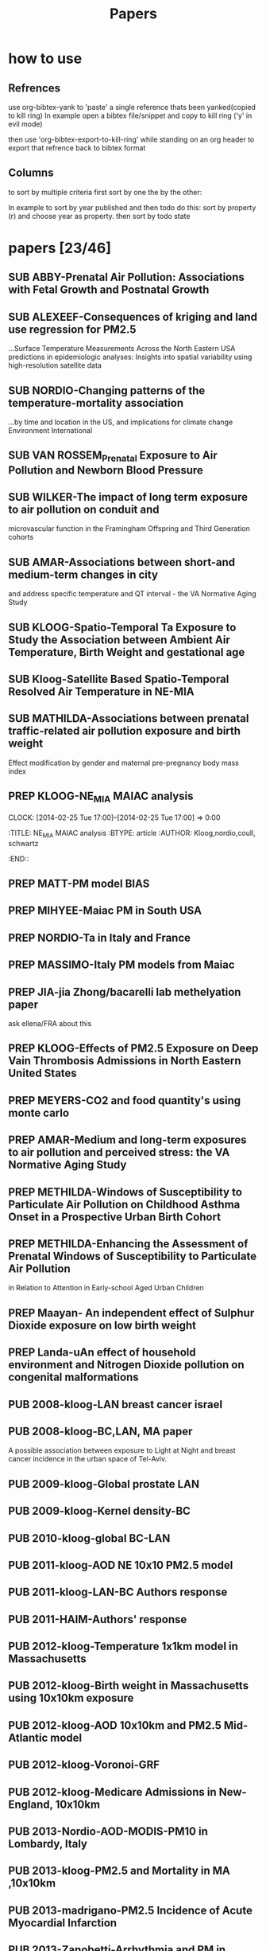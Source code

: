 #+TITLE: Papers 
#+TODO: SUB PREP | PUB 
#+TAGS:  first(f) 

* how to use
** Refrences
use org-bibtex-yank to 'paste' a single reference thats been yanked(copied to kill ring)
In example open a bibtex file/snippet and copy to kill ring ('y' in evil mode) 

then use 'org-bibtex-export-to-kill-ring' while standing on an org header to export that refrence back to bibtex format

** Columns 
to sort by multiple criteria first sort by one the by the other:

In example to sort by year published and then todo do this: sort by property (r) and choose year as property. then sort by todo state
 


* papers [23/46]
  :PROPERTIES:
  :COLUMNS:  %60ITEM{+} %20AUTHOR %6YEAR %6DATE %6TODO %7TAGS 
  :ID:       47bad96f-740c-4b93-b739-a4b925d85514
        :END:

** SUB ABBY-Prenatal Air Pollution: Associations with Fetal Growth and Postnatal Growth
   :PROPERTIES:
   :TITLE:    Prenatal Air Pollution: Associations with Fetal Growth and Postnatal Growth
   :BTYPE:    article
   :AUTHOR:   Abby F. Fleisch1, Sheryl L. Rifas-Shiman2, Diane R. Gold3,4, Petros Koutrakis3, Joel Schwartz3, Itai Kloog3,5, Steven Melly3, Brent Coull6, Antonella Zanobetti3, Matthew W. Gillman2,7, Emily Oken2
   :JOURNAL:  JAMA Pediatrics
   :YEAR:     2014
   :CUSTOM_ID: 
   :ID:       cfbe4c19-e12d-4d76-8337-332de6797cc9
   :END:
** SUB ALEXEEF-Consequences of kriging and land use regression for PM2.5
...Surface Temperature Measurements Across the North Eastern USA predictions in epidemiologic analyses: Insights into spatial variability using high-resolution satellite data
   :PROPERTIES:
   :TITLE:    Consequences of kriging and land use regression for PM2.5 predictions in epidemiologic analyses: Insights into spatial   variability using high-resolution satellite data
   :BTYPE:    article
   :AUTHOR:   alexeef, schwartz, kloog, koutrakis,coull
   :JOURNAL: Journal Of Exposure Science And Environmental Epidemiology
   :YEAR:     2014
   :ID:       c7bd45a0-8b9d-4d48-a9a1-00afbe844e28
   :END:

** SUB NORDIO-Changing patterns of the temperature-mortality association
...by time and location in the US, and implications for climate change Environment International
   :PROPERTIES:
   :TITLE:    Changing patterns of the temperature-mortality association by time and location in the US, and implications for climate change Environment International
   :BTYPE:    article
   :AUTHOR:   nordio, zanobetti,kloog
   :JOURNAL:  Environment International
   :YEAR:     2014
   :CUSTOM_ID: 
   :ID:       5cada5a4-bd82-4d2f-bed8-e3ce5ca5cd7e
   :END:
** SUB VAN ROSSEM_Prenatal Exposure to Air Pollution and Newborn Blood Pressure
   :PROPERTIES:
   :TITLE:    Prenatal Exposure to Air Pollution and Newborn Blood Pressure
   :BTYPE:    article
   :AUTHOR:   Lenie van Rossem PhD1, 2, Sheryl L. Rifas-Shiman MPH3, Steven J. Melly MS1, Itai Kloog PhD1, Heike Luttmann-Gibson PhD1, Antonella Zanobetti PhD1, Brent A. Coull PhD4, Joel Schwartz PhD1,7, Murray A. Mittleman MD DrPH1, 5, Emily Oken MPH 3, Matthew W. Gillman MD SM 3, 6, Petros Koutrakis PhD1, Diane R. Gold
   :JOURNAL:  EHP
   :YEAR:     2014
   :CUSTOM_ID: 
   :ID:       804a3511-453c-4b5b-9c79-8bff48e8415a
   :END:
** SUB WILKER-The impact of long term exposure to air pollution on conduit and 
microvascular function in the Framingham Offspring and Third Generation cohorts
   :PROPERTIES:
   :TITLE:    The impact of long term exposure to air pollution on conduit and microvascular function in the Framingham Offspring and Third Generation cohorts
   :BTYPE:    article
   :AUTHOR:   Wilker......kloog......Mittelman
   :YEAR:     2014
   :CUSTOM_ID: 
   :ID:       2bfa3644-0420-4685-9fe1-1c51f8a86ecc
   :END:
** SUB AMAR-Associations between short-and medium-term changes in city
 and address specific temperature and QT interval - the VA Normative Aging Study
   :PROPERTIES:
   :TITLE:    Associations between short- and medium-term changes in city and address specific temperature and QT interval - the VA Normative Aging Study
   :BTYPE:    article
   :AUTHOR:   Amar J Mehta 1, Itai Kloog 1,2, Antonella Zanobetti 1, Brent Coull 3, David Sparrow 4,5,6, Pantel Vokonas 4,6, Joel Schwartz1,5. 
   :YEAR:     2014
   :CUSTOM_ID: 
   :ID:       b493501d-8383-4b5c-897d-0e7123212b60
   :END:
** SUB KLOOG-Spatio-Temporal Ta Exposure to Study the Association between Ambient Air Temperature, Birth Weight and gestational age 
   :PROPERTIES:
   :TITLE:    Using Satellite Based Spatio-Temporal Resolved Air Temperature Exposure to Study the Association between Ambient Air Temperature, Birth Weight and gestational age in Massachusetts
   :BTYPE:    article
   :AUTHOR:   Itai Kloog 1,2*, Steven J. Melly 2, Brent A Coull 3, Francesco Nordio 2  and Joel Schwartz 2
   :YEAR:     2014
   :CUSTOM_ID: 
   :ID:       391f2f81-b5f8-4b44-9d56-ffe1246c600c
   :END:
** SUB Kloog-Satellite Based Spatio-Temporal Resolved Air Temperature in NE-MIA
   :PROPERTIES:
   :ID:       a5384b4b-d0f7-419f-908f-ea6db93a266d
   :END:
** SUB MATHILDA-Associations between prenatal traffic-related air pollution exposure and birth weight
   :PROPERTIES:
   :ID:       c5137fe7-fdd5-4ce6-99f0-c34eb5bd2412
   :END:
Effect modification by gender and maternal pre-pregnancy body mass index 



** PREP KLOOG-NE_MIA MAIAC analysis
   CLOCK: [2014-02-25 Tue 17:00]--[2014-02-25 Tue 17:00] =>  0:00
   :PROPERTIES:
   :ID:       e72b7b38-618b-40e6-832b-7d7e695e5b69
   :END:
:TITLE:    NE_MIA MAIAC analysis
   :BTYPE:    article
   :AUTHOR:   Kloog,nordio,coull, schwartz
   :CUSTOM_ID: 
   :END::

** PREP JUST-Mexico City MAIAC analysis
   :PROPERTIES:
   :TITLE:    NE_MIA MAIAC analysis
   :BTYPE:    article
   :AUTHOR:   Just,nordio,coull, schwartz,Kloog
   :CUSTOM_ID: 
   :ID:       2a18c857-0d24-4114-a8e5-640892b46be9
   :END:
** PREP MATT-PM model BIAS
   :PROPERTIES:
   :TITLE: PM model BIAS    
   :BTYPE:    article
   :AUTHOR:  Matt caflu.....kloog....dominichi 
   :CUSTOM_ID: 
   :ID:       61bd3f55-86f3-4dc3-ad02-c1db7cafad25
   :END:

** PREP MIHYEE-Maiac PM in South USA 
   :PROPERTIES:
   :TITLE: Maiac PM in South USA 
     :BTYPE:    article
   :AUTHOR: mihyee-lee,kloog,coull,schwartz
   :CUSTOM_ID: 
   :ID:       0f724ac6-de26-4d5a-8ebd-7444a9e858b2
   :END:

** PREP NORDIO-Ta in Italy and France 
   :PROPERTIES:
   :TITLE: Ta in Italy and France   
   :BTYPE:    article
   :AUTHOR: Nordio,kloog,staffogia,foresteri,shcwartz 
   :CUSTOM_ID: 
   :ID:       6efc281a-4550-4cc8-b6e3-08a26993789b
   :END:
** PREP MASSIMO-Italy PM models from Maiac
   :PROPERTIES:
   :TITLE: Italy PM models from Maiac
   :BTYPE:    article
   :AUTHOR: Massiomo staffogia.....kloog......Schwartz   
   :CUSTOM_ID: 
   :ID:       6ecb0b67-7a2b-463a-ad53-97ed184ba6dd
   :END:
** PREP JIA-jia Zhong/bacarelli lab methelyation paper
   :PROPERTIES:
   :TITLE:    Jia Zhong-bacarelli lab methelyation paper
   :BTYPE:    article
   :AUTHOR:   Jia Zhong
   :CUSTOM_ID: 
   :ID:       cd6afb1f-1b58-4fc2-a058-e4f6db48bfae
   :END:
   ask ellena/FRA about this
** PREP KLOOG-Effects of PM2.5 Exposure on Deep Vain Thrombosis Admissions in North Eastern United States
   :PROPERTIES:
   :TITLE:    Effects of PM2.5 Exposure on Deep Vain Thrombosis Admissions in North Eastern United States
   :BTYPE:    article
   :AUTHOR:   Itai Kloog 1, 2, Antonella Zanobetti 2, Francesco Nordio 2, Brent A Coull 3 Andrea Baccareli 2, and Joel Schwartz 2
   :YEAR:     2014
   :CUSTOM_ID: 
   :ID:       b7ba2f30-2782-4603-8f0c-00e3f4fe6af1
   :END:
** PREP MEYERS-CO2 and food quantity's using monte carlo 
   :PROPERTIES:
   :TITLE: CO2 and food quantity's using monte carlo 
   :BTYPE:    article
   :AUTHOR:   Samuel S. Myers1*, Antonella Zanobetti1, Itai Kloog1, Arnold Bloom2, Eli Carlisle2, Lee H. Dietterich3, Glenn Fitzgerald4, Toshihiro Hasegawa5, N. Michele Holbrook6, Peter Huybers7, Andrew D.B. Leakey8, Randall L. Nelson9, Michael J Ottman10, Victor Raboy11, Hidemitsu Sakai5, Karla A. Sartor12, Joel Schwartz1, Saman Seneweera13, Michael Tausz14, Yasuhiro Usui 
   :YEAR:     2014
   :ID:       8ebcc3e0-f0fd-4871-952c-fdb8b5c0f9cf
   :END:
** PREP AMAR-Medium and long-term exposures to air pollution and perceived stress: the VA Normative Aging Study
   :PROPERTIES:
   :TITLE:    Medium and long-term exposures to air pollution and perceived stress: the VA Normative Aging Study
   :BTYPE:    article
   :AUTHOR:   Amar J Mehta1, Laura D Kubzansky2, Brent A Coull3, Itai Kloog1, Petros Koutrakis1, David Sparrow4,5,6, Avron Spiro, III4,7, Pantel Vokonas4,6, and Joel Schwartz1.
   :YEAR:     2014
   :CUSTOM_ID: 
   :ID:       5dbc4202-4bb3-4298-9eb1-ac5e2d68152a
   :END:
** PREP METHILDA-Windows of Susceptibility to Particulate Air Pollution on Childhood Asthma Onset in a Prospective Urban Birth Cohort
   :PROPERTIES:
   :TITLE:    Windows of Susceptibility to Particulate Air Pollution on Childhood Asthma Onset in a Prospective Urban Birth Cohort
   :BTYPE:    article
   :AUTHOR:   Yueh-Hsiu Chiu, ScD1; Brent Coull, PhD2,3; Itai Kloog, PhD2,4; Joel Schwartz, PhD2; Rosalind J. Wright, MD, MPH1,5
   :YEAR:     2014
   :CUSTOM_ID: 
   :ID:       1410fcec-c29a-4fee-8b2c-544603148473
   :END:
** PREP METHILDA-Enhancing the Assessment of Prenatal Windows of Susceptibility to Particulate Air Pollution
in Relation to Attention in Early-school Aged Urban Children
** PREP Maayan- An independent effect of Sulphur Dioxide exposure on low birth weight
** PREP Landa-uAn effect of household environment and Nitrogen Dioxide pollution on congenital malformations

 

** PUB 2008-kloog-LAN breast cancer israel 
   :PROPERTIES:
   :TITLE:    Light at night co-distributes with incident breast but not lung cancer in the female population of Israel
   :BTYPE:    article
   :CUSTOM_ID: kloog_light_2008
   :VOLUME:   25
   :ISSUE:    1
   :PAGES:    6581
   :JOURNALTITLE: Chronobiology International
   :AUTHOR:   Kloog, I. and Haim, A. and Stevens, R. and Barchana, M. and Portnov, B.
   :YEAR:     2008
   :END:

** PUB 2008-kloog-BC,LAN, MA paper

A possible association between exposure to Light at Night and breast cancer incidence in the urban space of Tel-Aviv.
   :PROPERTIES:
   :TITLE:    A possible association between exposure to Light at Night and breast cancer incidence in the urban space of Tel-Aviv.
   :BTYPE:    article
   :CUSTOM_ID: kloog_possible_2008
   :VOLUME:   6
   :ISSUE:    1
   :PAGES:    103-110
   :JOURNALTITLE: Studies in Natural Resources and Environmental Management
   :AUTHOR:   Kloog, Itai and Haim, Abraham and Portnov, Boris A.
   :YEAR:     2008
   :KEYWORDS: Breast cancer, {GIS}, Kernel density function, Light-at-night
   :END:
** PUB 2009-kloog-Global prostate LAN
   :PROPERTIES:
   :TITLE:    Global co-distribution of light at night ({LAN)} and cancers of prostate, colon, and lung in men
   :BTYPE:    article
   :CUSTOM_ID: kloog_global_2009
   :VOLUME:   26
   :ISSUE:    1
   :PAGES:    108-125
   :JOURNALTITLE: Chronobiology international
   :AUTHOR:   Kloog, I. and Haim, A. and Stevens, R. G and Portnov, B. A
   :YEAR:     2009
   :END:
** PUB 2009-kloog-Kernel density-BC
   :PROPERTIES:
   :TITLE:    Using kernel density function as an urban analysis tool: Investigating the association between nightlight exposure and the incidence of breast cancer in Haifa, Israel
   :BTYPE:    article
   :CUSTOM_ID: kloog_using_2009
   :VOLUME:   33
   :ISSN:     0198-9715
   :URL:      http://www.sciencedirect.com/science/article/pii/S0198971508000641
   :DOI:      10.1016/j.compenvurbsys.2008.09.006
   :SHORTTITLE: Using kernel density function as an urban analysis tool
   :ISSUE:    1
   :PAGES:    55-63
   :JOURNALTITLE: Computers, Environment and Urban Systems
   :AUTHOR:   Kloog, Itai and Haim, Abraham and Portnov, Boris A.
   :URLDATE:  2012-05-31
   :YEAR:     2009
   :KEYWORDS: Breast cancer, Breast cancer, {GIS}, {GIS}, Kernel density function, Kernel density function, Light-at-night, Light-at-night
   :END:
** PUB 2010-kloog-global BC-LAN
   :PROPERTIES:
   :TITLE:    Nighttime light level co-distributes with breast cancer incidence worldwide
   :BTYPE:    article
   :CUSTOM_ID: kloog_nighttime_2010
   :VOLUME:   21
   :ISSUE:    12
   :PAGES:    2059-2068
   :JOURNALTITLE: Cancer Causes and Control
   :AUTHOR:   Kloog, I. and Stevens, R. G and Haim, A. and Portnov, B. A
   :YEAR:     2010
   :END:
** PUB 2011-kloog-AOD NE 10x10 PM2.5 model 
   :PROPERTIES:
   :TITLE:    Assessing temporally and spatially resolved {PM2.5} exposures for epidemiological studies using satellite aerosol optical depth measurements
   :BTYPE:    article
   :CUSTOM_ID: kloog_assessing_2011
   :VOLUME:   45
   :ISSN:     1352-2310
   :URL:      http://www.sciencedirect.com/science/article/pii/S1352231011009125
   :DOI:      10.1016/j.atmosenv.2011.08.066
   :ISSUE:    35
   :PAGES:    6267-6275
   :JOURNALTITLE: Atmospheric Environment
   :AUTHOR:   Kloog, Itai and Koutrakis, Petros and Coull, Brent A. and Lee, Hyung Joo and Schwartz, Joel
   :URLDATE:  2012-05-31
   :YEAR:     2011
   :KEYWORDS: Aerosol optical depth, air pollution, Epidemiology, Exposure error, {PM2.5}
   :END:
** PUB 2011-kloog-LAN-BC Authors response 
   :PROPERTIES:
   :TITLE:    Does the modern urbanized sleeping habitat pose a breast cancer risk?
   :BTYPE:    article
   :CUSTOM_ID: kloog_does_2011
   :VOLUME:   28
   :ISSUE:    1
   :PAGES:    76–80
   :JOURNALTITLE: Chronobiology International
   :AUTHOR:   Kloog, I. and Portnov, B. A and Rennert, H. S and Haim, A.
   :YEAR:     2011
   :END:
** PUB 2011-HAIM-Authors' response
   :PROPERTIES:
   :TITLE:    Authors' response
   :BTYPE:    article
   :CUSTOM_ID: haim_authors_2011
   :VOLUME:   28
   :ISSN:     07420528
   :ISSUE:    4
   :PAGES:    379-380
   :JOURNALTITLE: Chronobiology International: The Journal of Biological \& Medical Rhythm Research
   :SHORTJOURNAL: Chronobiology International: The Journal of Biological \& Medical Rhythm Research
   :AUTHOR:   Haim, Abraham and Kloog, Itai and Rennert, Hedy S. and Portnov, Boris A.
   :YEAR:     2011
   :KEYWORDS: {LIGHT} -- Physiological effect, {LOGISTIC} regression analysis, Melatonin, {NIGHT}, {OUTCOME} assessment (Medical care), {QUESTIONNAIRES}, Sleep
   :END:
** PUB 2012-kloog-Temperature 1x1km model in Massachusetts
   :PROPERTIES:
   :TITLE:    Temporal and spatial assessments of minimum air temperature using satellite surface temperature measurements in Massachusetts, {USA}
   :BTYPE:    article
   :CUSTOM_ID: kloog_temporal_2012
   :VOLUME:   432
   :ISSN:     0048-9697
   :URL:      http://www.sciencedirect.com/science/article/pii/S0048969712008108
   :DOI:      10.1016/j.scitotenv.2012.05.095
   :ISSUE:    0
   :PAGES:    85-92
   :JOURNALTITLE: Science of The Total Environment
   :AUTHOR:   Kloog, Itai and Chudnovsky, Alexandra and Koutrakis, Petros and Schwartz, Joel
   :URLDATE:  2012-08-20
   :YEAR:     2012
   :KEYWORDS: Air temperature, Epidemiology, Exposure error, {MODIS}, Surface temperature
   :END:

** PUB 2012-kloog-Birth weight in Massachusetts using 10x10km exposure
   :PROPERTIES:
   :TITLE:    Using new satellite based exposure methods to study the association between pregnancy pm2.5 exposure, premature birth and birth weight in Massachusetts
   :BTYPE:    article
   :CUSTOM_ID: kloog_using_2012
   :VOLUME:   11
   :RIGHTS:   2012 Kloog et al.; licensee {BioMed} Central Ltd.
   :ISSN:     1476-{069X}
   :URL:      http://www.ehjournal.net/content/11/1/40/abstract
   :DOI:      10.1186/1476-069X-11-40
   :LANGUAGE: en
   :ISSUE:    1
   :PAGES:    40
   :JOURNALTITLE: Environmental Health
   :AUTHOR:   Kloog, Itai and Melly, Steven J. and Ridgway, William L. and Coull, Brent A. and Schwartz, Joel
   :URLDATE:  2012-07-27
   :YEAR:     2012
   :KEYWORDS: Aerosol optical depth, air pollution, Birth Weight, Epidemiology, {PM}, Preterm birth
   :END:
** PUB 2012-kloog-AOD 10x10km and PM2.5 Mid-Atlantic model
   :PROPERTIES:
   :TITLE:    Incorporating local land use regression and satellite aerosol optical depth in a hybrid model of spatiotemporal {PM2.} 5 exposures in the Mid-Atlantic states
   :BTYPE:    article
   :CUSTOM_ID: kloog_incorporating_2012
   :VOLUME:   46
   :URL:      http://pubs.acs.org/doi/abs/10.1021/es302673e
   :ISSUE:    21
   :PAGES:    11913–11921
   :JOURNALTITLE: Environmental science \& technology
   :AUTHOR:   Kloog, Itai and Nordio, Francesco and Coull, Brent A. and Schwartz, Joel
   :URLDATE:  2013-07-08
   :YEAR:     2012
   :END:
** PUB 2012-kloog-Voronoi-GRF
   :PROPERTIES:
   :TITLE:    Detecting the Association between Children Health and Lead Exposure Using Voronoi Polygon Rezoning
   :BTYPE:    article
   :CUSTOM_ID: kloog_detecting_2012
   :VOLUME:   32
   :PAGES:    46-61
   :JOURNALTITLE: Geography Research Forum
   :AUTHOR:   Kloog, I. and Portnov, B.
   :YEAR:     2012
   :END:
** PUB 2012-kloog-Medicare Admissions in New-England, 10x10km 
  :PROPERTIES:
  :TITLE:    Acute and Chronic Effects of Particles on Hospital Admissions in New-England
  :BTYPE:    article
  :CUSTOM_ID: kloog_acute_2012
  :VOLUME:   7
  :URL:      http://dx.doi.org/10.1371/journal.pone.0034664
  :DOI:      10.1371/journal.pone.0034664
  :ISSUE:    4
  :PAGES:    e34664
  :JOURNALTITLE: PLoS} {ONE
  :SHORTJOURNAL: PLoS} {ONE
  :AUTHOR:   Kloog, Itai and Coull, Brent A. and Zanobetti, Antonella and Koutrakis, Petros and Schwartz, Joel D.
  :URLDATE:  2012-05-31
  :YEAR:     2012
  :END:
** PUB 2013-Nordio-AOD-MODIS-PM10 in Lombardy, Italy
   :PROPERTIES:
   :TITLE:    Estimating spatio-temporal resolved {PM10} aerosol mass concentrations using {MODIS} satellite data and land use regression over Lombardy, Italy
   :BTYPE:    article
   :CUSTOM_ID: nordio_estimating_2013
   :VOLUME:   74
   :ISSN:     1352-2310
   :URL:      http://www.sciencedirect.com/science/article/pii/S1352231013002197
   :DOI:      10.1016/j.atmosenv.2013.03.043
   :PAGES:    227-236
   :JOURNALTITLE: Atmospheric Environment
   :SHORTJOURNAL: Atmospheric Environment
   :AUTHOR:   Nordio, Francesco and Kloog, Itai and Coull, Brent A. and Chudnovsky, Alexandra and Grillo, Paolo and Bertazzi, Pier Alberto and Baccarelli, Andrea A. and Schwartz, Joel
   :URLDATE:  2013-07-29
   :YEAR:     2013
   :KEYWORDS: Aerosol Optical Depth ({AOD)}, air pollution, Epidemiology, Exposure error, {PM10}
   :END:
** PUB 2013-kloog-PM2.5 and Mortality in MA ,10x10km
   :PROPERTIES:
   :TITLE:    Long- and Short-Term Exposure to {PM2.5} and Mortality
   :BTYPE:    article
   :CUSTOM_ID: kloog_long-_2013
   :VOLUME:   24
   :ISSN:     1044-3983
   :URL:      http://journals.lww.com/epidem/Abstract/2013/07000/Long__and_Short_Term_Exposure_to_PM2_5_and.11.aspx
   :DOI:      10.1097/EDE.0b013e318294beaa
   :ISSUE:    4
   :PAGES:    555-561
   :JOURNALTITLE: Epidemiology
   :AUTHOR:   Kloog, Itai and Ridgway, Bill and Koutrakis, Petros and Coull, Brent A. and Schwartz, Joel D.
   :URLDATE:  2013-07-26
   :YEAR:     2013
   :END:
** PUB 2013-madrigano-PM2.5 Incidence of Acute Myocardial Infarction
   :PROPERTIES:
   :TITLE:    Long-term Exposure to {PM2.} 5 and Incidence of Acute Myocardial Infarction
   :BTYPE:    article
   :CUSTOM_ID: madrigano_long-term_2013
   :VOLUME:   121
   :URL:      http://www.ncbi.nlm.nih.gov/pmc/articles/PMC3569684/
   :ISSUE:    2
   :PAGES:    192
   :JOURNALTITLE: Environmental health perspectives
   :AUTHOR:   Madrigano, Jaime and Kloog, Itai and Goldberg, Robert and Coull, Brent A. and Mittleman, Murray A. and Schwartz, Joel
   :URLDATE:  2013-07-26
   :YEAR:     2013
   :END:
** PUB 2013-Zanobetti-Arrhythmia and PM in elderly patients
   :PROPERTIES:
   :TITLE:    Associations between arrhythmia episodes and temporally and spatially resolved black carbon and particulate matter in elderly patients
   :BTYPE:    article
   :CUSTOM_ID: zanobetti2013associations
   :AUTHOR:   Zanobetti, Antonella and Coull, Brent A and Gryparis, Alexandros and Kloog, Itai and Sparrow, David and Vokonas, Pantel S and Wright, Robert O and Gold, Diane R and Schwartz, Joel
   :JOURNAL:  Occupational and environmental medicine
   :PAGES:    oemed--2013
   :YEAR:     2013
   :PUBLISHER: BMJ Publishing Group Ltd
   :END:
** PUB 2013-Mathilda-Prenatal community violence and ambient air pollution on childhood wheeze
   :PROPERTIES:
   :TITLE:    Effects of prenatal community violence and ambient air pollution on childhood wheeze in an urban population
   :BTYPE:    article
   :CUSTOM_ID: chiu2013effects
   :AUTHOR:   Chiu, Yueh-Hsiu Mathilda and Coull, Brent A and Sternthal, Michelle J and Kloog, Itai and Schwartz, Joel and Cohen, Sheldon and Wright, Rosalind J
   :JOURNAL:  Journal of Allergy and Clinical Immunology
   :YEAR:     2013
   :PUBLISHER: Elsevier
   :END:
** PUB 2013-Marina-PM2.5 levels using sVOC soil tests
   :PROPERTIES:
   :TITLE:    Estimating multi-annual PM< sub> 2.5</sub> air pollution levels using sVOC soil tests: Ashkelon South, Israel as a case study
   :BTYPE:    article
   :CUSTOM_ID: zusman2013estimating
   :AUTHOR:   Zusman, Marina and Ben Asher, Josefa and Kloog, Itai and Portnov, Boris A
   :JOURNAL:  Atmospheric Environment
   :VOLUME:   81
   :PAGES:    633--641
   :YEAR:     2013
   :PUBLISHER: Elsevier
   :END:
** PUB 2014-Chudnovsky- MAIAC AOD MA paper
   :PROPERTIES:
   :TITLE:    Fine particulate matter predictions using high resolution aerosol optical depth (AOD) retrievals
   :BTYPE:    article
   :CUSTOM_ID: chudnovsky2014fine
   :AUTHOR:   Chudnovsky, Alexandra A and Koutrakis, Petros and Kloog, Itai and Melly, Steven and Nordio, Francesco and Lyapustin, Alexei and Wang, Yujie and Schwartz, Joel
   :JOURNAL:  Atmospheric Environment
   :YEAR:     2014
   :PUBLISHER: Elsevier
   :END:
** PUB 2014-Myers-Rising CO2 threatens food quality
   :PROPERTIES:
   :TITLE:    Rising CO2 threatens food quality
   :BTYPE:    article
   :AUTHOR:   Samuel S. Myers1*, Antonella Zanobetti1, Itai Kloog1, Arnold Bloom2, Eli Carlisle2, Lee H. Dietterich3, Glenn Fitzgerald4, Toshihiro Hasegawa5, N. Michele Holbrook6, Peter Huybers7, Andrew D.B. Leakey8, Randall L. Nelson9, Michael J Ottman10, Victor Raboy11, Hidemitsu Sakai5, Karla A. Sartor12, Joel Schwartz1, Saman Seneweera13, Michael Tausz14, Yasuhiro Usui
   :JOURNAL:  Nature
   :YEAR:     2014
   :CUSTOM_ID: 
   :ID:       8ebcc3e0-f0fd-4871-952c-fdb8b5c0f9cf
   :END:
** PUB 2014-Fliesch-Air Pollution,Abnormal Glucose, Viva cohort
   :PROPERTIES:
   :TITLE:    Air Pollution Exposure and Abnormal Glucose Tolerance during Pregnancy: The Project Viva Cohort
   :BTYPE:    article
   :CUSTOM_ID: fleisch2014air
   :AUTHOR:   Fleisch, Abby F and Gold, Diane R and Rifas-Shiman, Sheryl L and Koutrakis, Petros and Schwartz, Joel D and Kloog, Itai and Melly, Steven and Coull, Brent A and Zanobetti, Antonella and Gillman, Matthew W and others
   :JOURNAL:  Environ Health Perspect
   :YEAR:     2014
   :END:
** PUB 2014-kloog-Short Term PM2.5 10x10km,Admissions in the Mid-Atlantic 
   :PROPERTIES:
   :TITLE:    Short Term Effects of Particle Exposure on Hospital Admissions in the Mid-Atlantic States: A Population Estimate
   :BTYPE:    article
   :CUSTOM_ID: kloog2014short
   :AUTHOR:   Kloog, Itai and Nordio, Francesco and Zanobetti, Antonella and Coull, Brent A and Koutrakis, Petros and Schwartz, Joel D
   :JOURNAL:  PloS one
   :VOLUME:   9
   :NUMBER:   2
   :PAGES:    e88578
   :YEAR:     2014
   :PUBLISHER: Public Library of Science
   :END:

 


